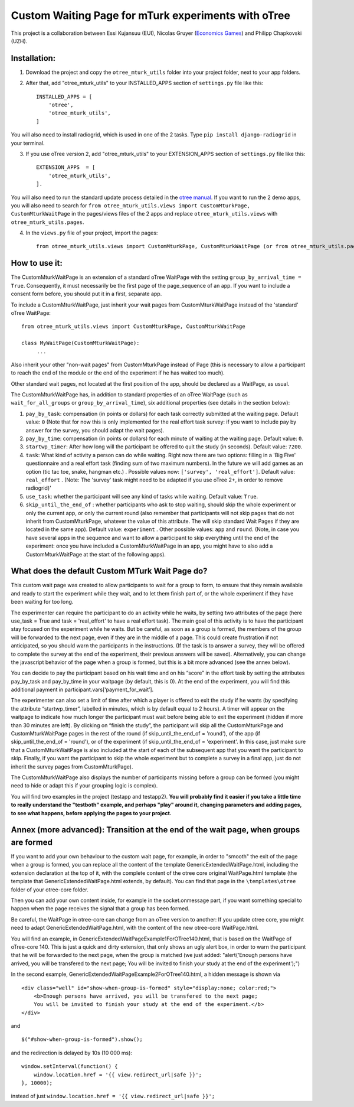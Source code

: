 ========================================================================
Custom Waiting Page for mTurk experiments with oTree
========================================================================

This project is a collaboration between Essi Kujansuu (EUI), Nicolas Gruyer (`Economics Games <https://economics-games.com>`_) and Philipp Chapkovski (UZH).

Installation:
***************
1. Download the project and copy the ``otree_mturk_utils`` folder into your project folder, next to your app folders. 

2. After that, add "otree_mturk_utils" to your INSTALLED_APPS section of ``settings.py`` file like this::

    INSTALLED_APPS = [
        'otree',
        'otree_mturk_utils',
    ]
You will also need to install radiogrid, which is used in one of the 2 tasks. Type ``pip install django-radiogrid`` in your terminal.

3. If you use oTree version 2, add "otree_mturk_utils" to your EXTENSION_APPS section of ``settings.py`` file like this::

    EXTENSION_APPS  = [
        'otree_mturk_utils',
    ].

You will also need to run the standard update process detailed in the `otree manual <https://otree.readthedocs.io/en/latest/misc/v20.html#updating-your-code>`_. If you want to run the 2 demo apps, you will also need to search for ``from otree_mturk_utils.views import CustomMturkPage, CustomMturkWaitPage`` in the pages/views files of the 2 apps and replace ``otree_mturk_utils.views`` with ``otree_mturk_utils.pages``.

4. In the ``views.py`` file of your project, import the pages::

    from otree_mturk_utils.views import CustomMturkPage, CustomMturkWaitPage (or from otree_mturk_utils.pages import CustomMturkPage, CustomMturkWaitPage if you use otree 2)

How to use it:
***************
The CustomMturkWaitPage is an extension of a standard oTree WaitPage with the setting ``group_by_arrival_time = True``. Consequently, it must necessarily be the first page of the page_sequence of an app. If you want to include a consent form before, you should put it in a first, separate app.

To include a CustomMturkWaitPage, just inherit your wait pages from CustomMturkWaitPage instead of the 'standard' oTree WaitPage::

      from otree_mturk_utils.views import CustomMturkPage, CustomMturkWaitPage

      class MyWaitPage(CustomMturkWaitPage):
           ...

Also inherit your other "non-wait pages" from CustomMturkPage instead of Page (this is necessary to allow a participant to reach the end of the module or the end of the experiment if he has waited too much).

Other standard wait pages, not located at the first position of the app, should be declared as a WaitPage, as usual.

The CustomMturkWaitPage has, in addition to standard properties of an oTree WaitPage (such as ``wait_for_all_groups`` or ``group_by_arrival_time``), six additional properties (see details in the section below):

1. ``pay_by_task``: compensation (in points or dollars) for each task correctly submitted at the waiting page. Default value: ``0`` (Note that for now this is only implemented for the real effort task survey: if you want to include pay by answer for the survey, you should adapt the wait pages).

2. ``pay_by_time``: compensation (in points or dollars) for each minute of waiting at the waiting page. Default value: ``0``.

3. ``startwp_timer``: After how long will the participant be offered to quit the study (in seconds). Default value: ``7200``.

4. ``task``: What kind of activity a person can do while waiting. Right now there are two options: filling in a 'Big Five' questionnaire and a real effort task (finding sum of two maximum numbers). In the future we will add games as an option (tic tac toe, snake, hangman etc.) . Possible values now: ``['survey', 'real_effort']``. Default value: ``real_effort`` . (Note: The 'survey' task might need to be adapted if you use oTree 2+, in order to remove radiogrid)'

5. ``use_task``: whether the participant will see any kind of tasks while waiting. Default value: ``True``.

6. ``skip_until_the_end_of`` : whether participants who ask to stop waiting, should skip the whole experiment or only the current app, or only the current round (also remember that participants will not skip pages that do not inherit from CustomMturkPage, whatever the value of this attribute. The will skip standard Wait Pages if they are located in the same app). Default value: ``experiment`` . Other possible values: ``app`` and ``round``. (Note, in case you have several apps in the sequence and want to allow a participant to skip everything until the end of the experiment: once you have included a CustomMturkWaitPage in an app, you might have to also add a CustomMturkWaitPage at the start of the following apps).


What does the default Custom MTurk Wait Page do?
******************************************
This custom wait page was created to allow participants to wait for a group to form,
to ensure that they remain available and ready to start the experiment while they wait,
and to let them finish part of, or the whole experiment if they have been waiting for too long.

The experimenter can require the participant to do an activity while he waits,
by setting two attributes of the page (here use_task = True and task = 'real_effort'
to have a real effort task). The main goal of this activity is to have the participant
stay focused on the experiment while he waits. But be careful, as soon as a group is formed,
the members of the group will be forwarded to the next page, even if they are in the middle of a page.
This could create frustration if not anticipated, so you should warn the participants in the instructions.
(If the task is to answer a survey, they will be offered to complete the survey at the end of the experiment,
their previous answers will be saved). Alternatively, you can change the javascript behavior of the page when a group is formed, but this is a bit more advanced (see the annex below).

You can decide to pay the participant based on his wait time and on his “score” in the effort
task by setting the attributes pay_by_task and pay_by_time in your waitpage (by default, this is 0). At the end of the experiment, you will find this additional payment in participant.vars[‘payment_for_wait’].

The experimenter can also set a limit of time after which a player is offered to exit the study
if he wants (by specifying the attribute “startwp_timer”, labelled in minutes, which is by default
equal to 2 hours). A timer will appear on the waitpage to indicate how much longer the participant must wait before being able to exit the experiment (hidden if more than 30 minutes are left). By clicking on “finish the study”, the participant will skip
all the CustomMturkPage and CustomMturkWaitPage pages in the rest of the round (if skip_until_the_end_of = 'round'), of the app (if skip_until_the_end_of = 'round'), or of the experiment (if skip_until_the_end_of = 'experiment'. In this case, just make sure that a CustomMturkWaitPage is also included at the start of each of the subsequent app that you want the participant to skip. Finally, if you want the participant to skip the whole experiment but to complete a survey in a final app, just do not inherit the survey pages from CustomMturkPage).

The CustomMturkWaitPage also displays the number of participants missing before a group can be formed (you might need to hide or adapt this if your grouping logic is complex).

You will find two examples in the project (testapp and testapp2). **You will probably find it easier if you take a little time to really understand the "testboth" example, and perhaps "play" around it, changing parameters and adding pages, to see what happens, before applying the pages to your project.**


Annex (more advanced): Transition at the end of the wait page, when groups are formed
*************************************************************************************

If you want to add your own behaviour to the custom wait page, for example, in order to "smooth" the exit of the page when a group is formed, you can replace all the content of the template GenericExtendedWaitPage.html, including the extension declaration at the top of it, with the complete content of the otree core original WaitPage.html template (the template that GenericExtendedWaitPage.html extends, by default). You can find that page in the ``\templates\otree`` folder of your otree-core folder.

Then you can add your own content inside, for example in the socket.onmessage part, if you want something special to happen when the page receives the signal that a group has been formed.

Be careful, the WaitPage in otree-core can change from an oTree version to another: If you update otree core, you might need to adapt GenericExtendedWaitPage.html, with the content of the new otree-core WaitPage.html.

You will find an example, in GenericExtendedWaitPageExample1ForOTree140.html, that is based on the WaitPage of oTree-core 140. This is just a quick and dirty extension, that only shows an ugly alert box, in order to warn the participant that he will be forwarded to the next page, when the group is matched (we just added: "alert('Enough persons have arrived, you will be transfered to the next page; You will be invited to finish your study at the end of the experiment');")

In the second example, GenericExtendedWaitPageExample2ForOTree140.html, a hidden message is shown via
::
    <div class="well" id="show-when-group-is-formed" style="display:none; color:red;">
        <b>Enough persons have arrived, you will be transfered to the next page; 
        You will be invited to finish your study at the end of the experiment.</b>
    </div>

and
::
    $("#show-when-group-is-formed").show();

and the redirection is delayed by 10s (10 000 ms):
::
    window.setInterval(function() {
        window.location.href = '{{ view.redirect_url|safe }}';
    }, 10000);
    
instead of just ``window.location.href = '{{ view.redirect_url|safe }}';``
